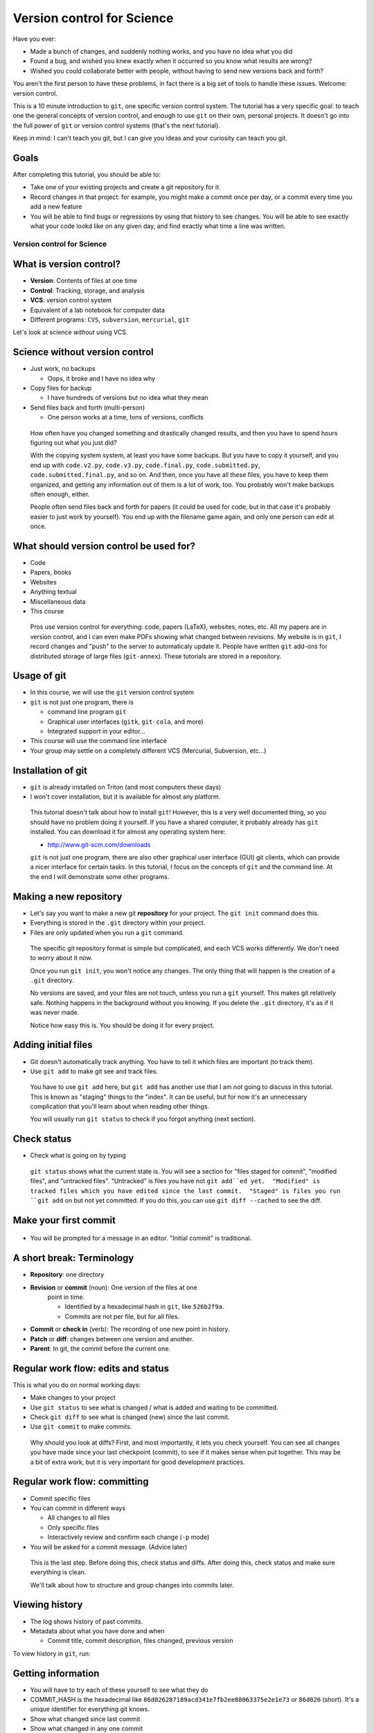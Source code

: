 ===========================
Version control for Science
===========================

Have you ever:

* Made a bunch of changes, and suddenly nothing works, and you have no
  idea what you did

* Found a bug, and wished you knew exactly when it occurred so you
  know what results are wrong?

* Wished you could collaborate better with people, without having to
  send new versions back and forth?

You aren't the first person to have these problems, in fact there is a
big set of tools to handle these issues.  Welcome: version control.

This is a 10 minute introduction to ``git``, one specific version
control system.  The tutorial has a very specific goal: to teach one
the general concepts of version control, and enough to use ``git`` on
their own, personal projects.  It doesn't go into the full power of
``git`` or version control systems (that's the next tutorial).

Keep in mind: I can't teach you git, but I can give you ideas and your
curiosity can teach you git.

Goals
-----

After completing this tutorial, you should be able to:

* Take one of your existing projects and create a git repository for it.

* Record changes in that project: for example, you might make a commit
  once per day, or a commit every time you add a new feature

* You will be able to find bugs or regressions by using that history
  to see changes.  You will be able to see exactly what your code
  lookd like on any given day, and find exactly what time a line was
  written.




Version control for Science
===========================

What is version control?
------------------------

* **Version**: Contents of files at one time
* **Control**: Tracking, storage, and analysis
* **VCS**: version control system
* Equivalent of a lab notebook for computer data
* Different programs: ``CVS``, ``subversion``, ``mercurial``, ``git``

Let's look at science *without* using VCS.

Science without version control
-------------------------------

* Just work, no backups

  - Oops, it broke and I have no idea why

* Copy files for backup

  - I have hundreds of versions but no idea what they mean

* Send files back and forth (multi-person)

  - One person works at a time, tons of versions, conflicts

.. epigraph::

   How often have you changed something and drastically changed
   results, and then you have to spend hours figuring out what you
   just did?

   With the copying system system, at least you have some backups.  But you have to
   copy it yourself, and you end up with ``code.v2.py``, ``code.v3.py``,
   ``code.final.py``, ``code.submitted.py``,
   ``code.submitted.final.py``, and so on.  And then, once you have
   all these files, you have to keep them organized, and getting any
   information out of them is a lot of work, too.  You probably won't
   make backups often enough, either.

   People often send files back and forth for papers (it could be used for code,
   but in that case it's probably easier to just work by yourself).
   You end up with the filename game again, and only one person can
   edit at once.



..
    What can you get out of version control?
    ----------------------------------------

    * Let's look at that data you can get out of a version controled
      project

    .. epigraph::

       This shows some ``git`` command line options that show you very
       useful information.  In the next part, we'll talk about how to
       actually put this information into ``git``.


    Differences between versions
    ----------------------------

    * You are working on a project, and it stopped working.  You changed
      something and broke it.
    * You can't figure out why and don't remember what you changed.
    * You type ``git diff`` at the terminal, and see every change since
      your last "commit".

    .. code:: diff

	diff --git a/support/algorithms.py b/support/algorithms.py
	index d96131b..6114c3b 100644
	--- a/support/algorithms.py
	+++ b/support/algorithms.py
	@@ -131,7 +131,7 @@
	     weighted = False
	-    def __init__(self, g, dir=None, basename=None, **kwargs):
	+    def __init__(self, g, dir=None, basename=None, cache=None, **kwargs):
		 """
		 Arguments:


    .. epigraph::

       What is the point of diffs?  Let's say you have tens of thousands
       of lines of code, and you make a few changes.  In order to
       comprehend what has changed, looking at the files themselves is too
       much.  Instead, we have a tool, the **diff**, that can direct our
       attention *only* to the important parts.

       The terms **diff** and **patch** are mostly interchangeable
       (Incidentally, ``diff`` is a program that makes diffs out of two
       files, ``patch`` is a program that takes a file and a diff and
       produces the other file).  They are one of the fundamental building
       blocks of programming, so you will see them often.

       Running ``git diff`` tells you the changes made since the last
       commit (save point), but you can get other diffs too.

       Here's how to read it:

       First two lines provide some general metadata - exactly what this
       part is about.  The details aren't important now.

       Next, we see ``--- FILENAME`` and ``+++ FILENAME``, saying what file
       this diff is of.

       Then, we see ``@@ -131,7 +131,7 @@``, which says what lines this
       diff relates to.

       Then, we see the diff itself.  Each line beginning with ``-`` is a
       line **removal**, and each line with beginning with ``+`` is a line
       **addition**.  For a line that is changed (like this example), you
       see both ``-`` and ``+`` together.

       Before and after the ``-`` and ``+``, you have **context**, which
       are unchanged lines.  You need a few lines before and after in
       order to properly understand what is changed.


       There are other diff formats.  There is a **word diff** that is
       based on words instead of lines.  It can be very useful sometimes
       (and what I look at more often than regular diffs).

       `Github example (for this talk).
       <https://github.com/rkdarst/scicomp/commit/32484303269df229756aca2e288d4f8816c4b846>`_



    What are recent changes?
    ------------------------

    * You can look at the **log** to see all past changes.

      * ``git log`` to see just descriptions, times, and who made the
	change.

    * If multiple people are working on the same project, you can check
      what others are doing.

    .. epigraph::

       The log also includes a *commit message*, which can explain to
       others (or yourself) what was going on at that time.  This is
       especially useful for multi-person projects.  There are many
       variations on these commands, including ``git log -p`` to show the
       diffs also, and ``git log --stat`` to show what files are changing.

       * `Github example (for this class itself).
	 <https://github.com/rkdarst/scicomp/commits/master>`_



    Where did a line come from?
    ---------------------------

    * Let's say you find a bug that happened a long time ago.

    * Exactly when did it happen?

    * ``git annotate FILENAME`` can answer this question

    .. code::

       114175ac        (Richard Darst  2014-01-08 15:04:10 +0200       804)        args = (_get_file(self._binary),
       114175ac        (Richard Darst  2014-01-08 15:04:10 +0200       805)                "-seed", str(self._randseed),
       e9a83ab3        (Richard Darst  2013-11-02 16:52:16 +0200       806)                "-w" if self.weighted else '-uw', #unweighted or weighted
       e9a83ab3        (Richard Darst  2013-11-02 16:52:16 +0200       807)                "-f", self.graphfile,
       8085f076        (Richard Darst  2014-01-23 19:07:45 +0200       808)                )

    * This shows , for every line, who wrote it and when.

    .. epigraph::

       This command is used less often, but when you need it, it's very
       helpful.

       Let's say that you just found a bug, a bad one.  You need to know
       immediately how many results are wrong: Are the plots you showed
       your boss one week ago wrong?  What about those from one month ago?
       If you are making lots of changes, or working with several people,
       this may not be obvious.

       If you can track down the bug to a few lines, the annotate command
       will tell you the change ID (more on this later), who made the
       change, , when the change  was made, the line number, and the
       actual code.  You can use the change ID to get further information
       on the change.

       This looks a bit ugly, but graphical user interfaces make it much
       more convenient (and there are many).

       Of course, you can view these older versions, too: ``git show
       COMMIT-ID:filename.py``

       * `Github example (this page).
	 <https://github.com/rkdarst/scicomp/blame/master/tut/git-10-minute/git-10-minute.rst>`_



What should version control be used for?
----------------------------------------

* Code
* Papers, books
* Websites
* Anything textual
* Miscellaneous data
* This course

.. epigraph::

    Pros use version control for everything: code, papers (LaTeX),
    websites, notes, etc.  All my papers are in version control, and I
    can even make PDFs showing what changed between revisions.  My
    website is in ``git``, I record changes and "push" to the server
    to automaticaly update it.  People have written ``git`` add-ons
    for distributed storage of large files (``git-annex``).  These
    tutorials are stored in a repository.



Usage of git
------------
* In this course, we will use the ``git`` version control system
* ``git`` is not just one program, there is

  - command line program ``git``
  - Graphical user interfaces (``gitk``, ``git-cola``, and more)
  - Integrated support in your editor...

* This course will use the command line interface
* Your group may settle on a completely different VCS (Mercurial,
  Subversion, etc...)



Installation of git
-------------------

* ``git`` is already installed on Triton (and most computers these days)
* I won't cover installation, but it is available for almost any platform.

.. epigraph::

   This tutorial doesn't talk about how to install ``git``!  However, this
   is a very well documented thing, so you should have no problem
   doing it yourself.  If you have a shared computer, it probably
   already has ``git`` installed.  You can download it for almost any
   operating system here:

   - http://www.git-scm.com/downloads

   ``git`` is not just one program, there are also other graphical
   user interface (GUI) git clients, which can provide a nicer
   interface for certain tasks.  In this tutorial, I focus on the
   concepts of ``git`` and the command line.  At the end I will
   demonstrate some other programs.



Making a new repository
-----------------------

* Let's say you want to make a new git **repository** for your project.  The
  ``git init`` command does this.

  .. console::

     $ cd /path/to/your/project/
     $ git init

* Everything is stored in the ``.git`` directory within your project.

* Files are only updated when you run a ``git`` command.


.. epigraph::

   The specific git repository format is simple but complicated, and
   each VCS works differently.  We don't need to worry about it now.

   Once you run ``git init``, you won't notice any changes.  The only
   thing that will happen is the creation of a ``.git`` directory.

   No versions are saved, and your files are not touch, unless you run
   a ``git`` yourself.  This makes git relatively safe.  Nothing
   happens in the background without you knowing.  If you delete the
   ``.git`` directory, it's as if it was never made.

   Notice how easy this is.  You should be doing it for every project.


Adding initial files
--------------------

* Git doesn't automatically track anything.  You have to tell it which
  files are important (to track them).

* Use ``git add`` to make git see and track files.

  .. console::

     $ git add code1.py mod2.py README.txt

.. epigraph::

   You have to use ``git add`` here, but ``git add`` has another use
   that I am *not* going to discuss in this tutorial.  This is known
   as "staging" things to the "index".  It can be useful, but for now
   it's an unnecessary complication that you'll learn about when
   reading other things.

   You will usually run ``git status`` to check if you forgot anything
   (next section).



Check status
------------

* Check what is going on by typing

  .. console::

     $ git status
     # On branch master
     # ...
     # Changes to be committed:
     #
     #       new file:   README.txt
     #       new file:   code1.py
     #       new file:   mod2.py

.. epigraph::

   ``git status`` shows what the current state is.  You will see a
   section for "files staged for commit", "modified files", and
   "untracked files".  "Untracked" is files you have not ``git
   add``ed yet.  "Modified" is tracked files which you have edited
   since the last commit.  "Staged" is files you run ``git add`` on
   but not yet committed.  If you do this, you can use ``git diff
   --cached`` to see the diff.


Make your first commit
----------------------

  .. console::

     $ git commit

* You will be prompted for a message in an editor.  "Initial commit"
  is traditional.


A short break: Terminology
--------------------------

* **Repository**: one directory

* **Revision** or **commit** (noun): One version of the files at one
    point in time.

    - Identified by a hexadecimal hash in ``git``, like ``526b2f9a``.

    - Commits are not per file, but for all files.

* **Commit** or **check in** (verb): The recording of one new point in history.

* **Patch** or **diff**: changes between one version and another.

* **Parent**: In git, the commit before the current one.


Regular work flow: edits and status
-----------------------------------

This is what you do on normal working days:

* Make changes to your project

* Use ``git status`` to see what is changed / what is added and waiting to be committed.

  .. console::

     $ git status

* Check ``git diff`` to see what is changed (new) since the last
  commit.

* Use ``git commit`` to make commits.

.. epigraph::

   Why should you look at diffs?  First, and most importantly, it lets
   you check yourself.  You can see all changes you have made since
   your last checkpoint (commit), to see if it makes sense when put
   together.  This may be a bit of extra work, but it is very
   important for good development practices.



Regular work flow: committing
-----------------------------

* Commit specific files

  .. console::

     $ git commit -a                         # commit all changes
     $ git commit file1.txt calculate.py     # commit specific files
     $ git commit -p                         # commit specific changes (it will ask you)
     $ git commit -p file1.txt               # commit specific changes in specific file

* You can commit in different ways

  - All changes to all files
  - Only specific files
  - Interactively review and confirm each change (``-p`` mode)

* You will be asked for a commit message.  (Advice later)

.. epigraph::

   This is the last step.  Before doing this, check status and diffs.
   After doing this, check status and make sure everything is clean.

   We'll talk about how to structure and group changes into commits
   later.



Viewing history
---------------

* The log shows history of past commits.

* Metadata about what you have done and when

  * Commit title, commit description, files changed, previous version

To view history in ``git``, run:

.. console::

   $ git log
   $ git log --oneline              # abbreviated format
   $ git log --patch                # also show patches
   $ git log --stat                 # also show stats
   $ git log --oneline --graph --decorate --all  # for later use



Getting information
-------------------

* You will have to try each of these yourself to see what they do

* COMMIT_HASH is the hexadecimal like ``86d026287189acd341e7fb2ee88063375e2e1e73`` or ``86d026`` (short).  It's a unique identifier for everything git knows.

* Show what changed since last commit

  .. console::

     $ git diff

* Show what changed in any one commit

  .. console::

     $ git show COMMIT_HASH

* Show what changed between any two commits

  .. console::

     $ git diff HASH1..HASH2

* Show old version of a file:

  .. console::

     $ git show COMMIT_HASH:file1.txt



Exercises
---------
* Next (and later in the talk) are some exercises which you will do
  yourself.
* They range from easy to hard.  Some people will just do the first
  few, and some will complete all of them.



Exercise Git-1.1: Connect to Triton
-----------------------------------
#. Everything today will be done via ``ssh`` on triton
#. To connect to triton, run:

   .. console::

      $ ssh USERNAME@triton.aalto.fi

#. Copy over example files to your home directory.  This location
   contains all examples and exercises for SCiP:

   .. console::

      /triton/scip/


Exercise Git-1.2: Standard configuration options
------------------------------------------------

#. Git has a configuration file stored in your home directory at
   ``~/.gitconfig``.  This has options that are shared among all of
   your repositories.  This can make your life easier.
#. You should at least set your name and email address wherever you
   work.
#. On triton, copy and paste the following commands into a shell. Don't
   forget to change the name/email to your own.

   .. console::

      $ git config --global user.name "Your Name"
      $ git config --global user.email your.name@domain.fi
      $ git config --global color.ui auto

      $ git config --global alias.log1a "log --oneline --graph --decorate --all"
      $ git config --global alias.st "status"
      $ git config --global alias.cm "commit"

#. You can also set your preferred editor if you don't want to use
   ``vim``

   .. console::

      $ git config --global core.editor "emacs"

#. Bonus: look at the ``git`` manual page for the config file and see
   the types of things that are available:

   .. console::

      $ man git config


Exercise Git-1.3: Making a new repository
-----------------------------------------

#. In this exercise, we will go to a directory with a simple project,
   make a new git repository, and go through the steps needed to make a
   commit.  The prototype is in ``scip/git/git-1/``.

#. Change to the directory

    .. console::

       $ cd ~/scip/git/git-1/

#. Run ``git init`` to create a new repository in a directory.

   .. console::

     $ git init
     Initialized empty Git repository in /home/darstr1/scip/git-1/.git/

#. Everything is stored in the ``.git`` directory within your project.
   Your files are never modified unless you run a ``git`` command that
   is supposed to.

#. You need to add all the files you are working on.  ``git`` doesn't
   make any guesses: you could have temporary files, backups, and so
   on that you don't want tracked.

   .. console::

      $ git add code1.py mod2.py README.txt

#. Make your initial commit using ``git commit``.  This records all
   files that have previously been ``add``\ ed.  An editor will come
   up.  Add the commit message of "Initial commit" at the top of the
   file and save.  (Hint: to save in ``vim``, the default editor, use
   ``ESC : w q ENTER``)

   .. console::

      $ git commit

#. Check if your commit appears in the log

   .. console::

      $ git log



Exercise Git-1.4: Making edits and commits
-------------------------------------------

#. Edit ``README.txt`` and add some lines.

#. Preview your changes before committing.  This is good practice to
   make sure that you know what you are doing.  Run ``git diff`` to
   see the differences, and ``git stat`` to see a summary showing that
   ``README.txt`` is modified.

#. Use ``git commit README.txt`` to record the file.

#. Repeat the above several times.  Make a) an edit to another file
   and commit, b) edits to two files at the same time and commit both,
   and c) add and commit a new file.  For each change, make the loop
   of edit, ``diff``, ``status``, ``commit``, ``log`` (to verify
   changes).


Exercise Git-1.5 Check information from history
-----------------------------------------------

#. You can make changes, but how do you use them?  Eventually, you
   will wonder "what was I doing a week ago?".  ``git`` has lots of
   tools to use to answer these questions.  We will explore them now.

#. Change to the OpenMP-Examples repository:

   .. console::

      $ cd ~/scip/git/OpenMP-Examples/

#. Run ``git log`` to see recent changes.  You should be able to see
   the description, author, and date.  Try adding on a ``-p`` or
   ``--stat`` options to get more details.

#. Run ``git log README`` to see recent changes to only the ``README``
   file.  You can limit to certain files this way, and even track them
   if they have been renamed.

#. What if you want to see an old version of a file?  You can see it
   using ``git show commit_id:filename``:

   .. console::

      $ git show 542c10d:README

Exercise Git-1.6: Bonus: Extra history information (annotate, diff)
-------------------------------------------------------------------
#. Often, you want to know more than just the changes.  What happens
   when you want to know *who* and *when* a particular line was
   created?  Well, there's a command for that (obviously).  ``git
   annotate`` takes a file, and for every line, shows you who
   committed it, when it was committed, and the commit hash.  You can
   use this to track down exactly when a bug was introduced, for
   example.

#. You should still be in the OpenMP-Examples directory from the
   previous exercise.

#. Run ``git annotate Title_Page.tex`` to see who has last changed each
   line.  Who is the main author of this file?  When was it last
   modified?

#. The long hexadecimal numbers are the version numbers.  Try to figure
   out what these ``git diff`` commands do:

   .. console::

      $ git diff be603ae            # same as git diff be603ae..HEAD
      $ git diff a17ad37..be603ae


Exercise Git-1.7: Bonus: ``.gitignore``
---------------------------------------
#) Make a file called ``.gitignore`` and put patterns of things you want to ignore.

   ::

     *.o
     *.pyc
     *~

#) This makes the "git status" output *more useful* and you generally
   want to keep your ignore file up to date.

.. epigraph::

   I should really emphasize how important the ``.gitignore`` file is!  It
   seems minor, but clean "status" output will really make ``git``
   much more usable.  ``.gitignore`` can be checked into version
   control itself.

#) Extra bonus: Create a ``.gitignore`` file in your home directory.
   To do this, find the configuration option for the global ignore
   file and set it to some common path, such as ``~/.gitignore``.




Sharing with others
-------------------
* Working by yourself is good, but you need to share!

* **The actual power of version control systems come from
  collaborating**

* Multiple people can work on the same project at the same time, and
  changes are merged together.

  - Even on the same *file*

* If two people edit the same lines at the same time, there is a
  **conflict**.


Branches and remotes
--------------------
* A branch is one independent line of work
* The git model considers everything a branch
* Even a remote server is considered a branch
* To combine two people's work, you must **merge** the branches

Due to time constraints and practicality, we will *not* go into
branches and remotes in great detail.


``git`` remotes
---------------

* Git **remote**: a separate location for code that can be linked to
  your repository

  * This is the fundamental unit of sharing code

  * You can look at code in the remote, and pull and push code from
    them.

* Protocols for accessing remotes:

  * **local filesystem** - on same computer,
    ``/proj/networks/darst/pcd/``

  * **ssh** - anything accessable via ssh,
    ``darstr1@amor.becs.hut.fi/proj/networks/darst/pcd/``,

  * **http** - using any web server,
    ``http://rkd.zgib.net/code/pcd.git``

  * **git** - special git server for efficiency,
    ``git://code.zgib.net/pcd.git``

* Remotes are conceptually like branches.


Commands for sending/receiving code
-----------------------------------

* Send your changes to server

  .. console::

     $ git push

* Get changes from server

  .. console::

     $ git pull

Conflicts
---------

* **Conflicts** are when you modify something at the same time someone
  else.

* They not common, but you will have to deal with them eventually.

* Conflicts happen when you *merge*, and you have to **resolve** them.

* When a conflict happens, the merge aborts and
  you have to resolve, then finish the merge.

  - Git generally has pretty good messages - **read them** and
    follow instructions.  Don't forget or miss it, it will be bad for
    everyone.

Dealing with conflicts: meta-notes
----------------------------------
* Commit everything before trying a ``merge``!

* You have two things shown: Your version and "their" version.

  - You need to make *one* version out of these two.

* Read the instructions, ``git`` will tell you what to do.

  ::

     Auto-merging file.txt
     CONFLICT (content): Merge conflict in file.txt
     Automatic merge failed; fix conflicts and then commit the result.

* ``git diff`` and ``git status`` are your friends - still.

* If you forget to finish the resolve, you will have problems later.



Dealing with conflicts: resolution steps
----------------------------------------

* ``git`` puts markers put in the code on the exact lines of conflict::

   <<<<<<<
   <lines you have written>
   =======
   <lines they have written>
   >>>>>>>

* ``git diff`` shows the conflicting lines

  .. console::

     $ git status          # show the files that are unresolved and resolved.
     $ git diff            # show what is unresolved

* You need to combine the two versions into one.  Look
  and edit it.

* Run the command it says to continue.

  .. console::

     $ git add FILE
     $ git commit          # remembers where you left off

* Finish with ``git status`` and ``git log1a`` and ``git diff`` to make
  sure everything is there.



Exercise Git-2.1: Pulling
-------------------------
#. In this set of exercises, we will explore git pushing, pulling, and
   conflict resolution at a very high level.  We aren't going to try
   to cover everything here, but we will see some of the major
   points.  It is better to become familiar with the basics before
   going too deep into branches, remotes, and conflicts.

#. Change to the directory ``~/scip/git/OpenMP-Examples-2/``
#. View branches and remotes using ``git remote -v``.  You can see
   that it is set with the ``github.com`` server.  This is a common
   project hosting site.
#. View current commits using ``git log``.
#. Pull using ``git pull``.
#. Check current commits using ``git log``.  What is new?


Exercise Git-2.2: Resolving a conflict
--------------------------------------
FIXME: modify this exercise to have ``from numpy import ...`` as the
conflicting line to make the resolution a bit less trivial.

#. In this exercise, I have set up simple get repository, all ready to
   do a pull and make a conflict.
#. Change to the directory ``~/scip/git/git-conflict/``.
#. Run ``git log`` and ``git status`` just to make sure that
   everything is clean (no untracked changes, no surprises).
#. Pull changes from the default remote:

   .. console::

      $ git pull

   You will see a big note about a conflict::

     Auto-merging code1.py
     CONFLICT (content): Merge conflict in code1.py
     Automatic merge failed; fix conflicts and then commit the result.

#. We will now resolve the conflict.  Run ``git status`` to see the
   situation.  It should (again) say that ``code1.py`` is the file
   with conflicts::

     # Unmerged paths:
     #   (use "git add/rm <file>..." as appropriate to mark resolution)
     #
     #       both modified:      code1.py

#. Open ``code1.py`` in an editor.  You will see conflict marks::

     <<<<<<< HEAD
     import scipy
     =======
     import numpy
     >>>>>>> a305cb507b399e02f1313390e3ea41cecb9b6dcf

   Between ``<<<<<<<`` and ``=======`` is what you have done (in
   ``HEAD``).  Between ``=======`` and ``>>>>>>>`` is what the server
   has changed (in ``a305cb5``).

#. You see that one side imported ``numpy``, and the other imported
   ``scipy``.  There's no problem with doing both of these, but since
   they happened on the same line, ``git`` doesn't try to guess how to
   put them together.  A more complicated case would be edits to the
   same line.

   To resolve this conflict, we simply add both of these imports.
   Edit the file and remove all conflict markers.  Make the top of the
   file look like this::

     import sys
     import os
     import scipy
     import numpy

#. We will check status to make sure things are OK.  Run ``git diff``
   and see the added and changed lines.

#. Run ``git add code1.py`` to tell ``git`` that we are done resolving
   this conflict and prepare it for committing.

#. Run ``git commit``.  An editor will open and you can adjust the
   commit message if you want.  Since there is nothing to add, just
   save and close.

#. Run ``git log`` and you should see that all changes are recorded,
   as well as the merge commit.


Exercise Git-2.3: Bonus: A full cycle of contribution
-----------------------------------------------------
#. In this exercise, you will clone a repository from github, add and
   edit some files, and send the change back.  This is a full cycle of
   what you would do if you are contributing to a real project.

#. First, clone the repository.  The repository you will be cloning is
   that of this lecture itself.  Clone using the ``git clone``
   command.  This makes a local copy of a repository on some server.

   .. console::

      git clone https://github.com/rkdarst/scicomp.git

   You will now find a new directory ``scicomp`` in your current
   directory.  Change into it.

   .. console::

      cd scicomp/

#. Now, you need to find some change to make.  There are several
   options here.  You can make a serious change that you would like to
   contribute to this talk, and I will probably actually use it.  Or,
   you can just make some random test edits for your own practice.  Go
   edit the files.  This talk is at ``tut/scip/git.rst``.

#. Commit the changes.  Use a good commit message, since someone else
   will be reading it to judge your commit!

#. Now, you have to get your commits from your computer to me.  Since
   you don't have rights to push directly to the repository, you will
   need to send me a patch.  You could open a pull request on github,
   but that is beyond the scope of this tutorial.  To do this, we will
   use ``git format-patch``.  We use do it with one argument of "the
   last upstream commit".  We can use the keyword ``origin/master``
   for this.

   .. console::

      $ git format-patch origin/master
      0001-COMMIT_TITLE.patch

   You can look at the ``.patch`` file to see the format.  It is
   formatted like a raw email.

#. Now, you need to get this file (the new ``.patch``) to me.  Command
   line email isn't set up on triton, so you should copy and attach
   this file to an email to me (``rkd@zgib.net``).  You could copy and
   paste it directly into an email, but certain mail programs can mess
   up whitespace and line wrapping, which will cause the patch to not
   apply cleanly which means it is hard to use.

#. Double-bonus: Research the "pull request" model of contributions.
   Github has good documentation on this.




How does this work in practice?
-------------------------------

* How often should you commit?  **Early and often!**

* Daily model:

  * You do work for a day.  The evening before, or next morning, run commit

  * Probably more practical for chaotic research projects

  * You probably want to commit every time you make an important figure or output, to save the code version used.

* Patch model

  * You record once for each new feature you add

  * Best for things with more structure.

* Commit messages: Try to make something useful but don't think too much.

  * "Add support for filtering by degrees" 

  * "Daily work"

  * "Daily work, compare with power law model"

  * General format is: one line summary, blank line, then the notes (example from networkx)

    ::

           add dynamic Graph surport to gexf (1.2draft)

           1. can save dynamic Graph as gexf (1.2draft) format
           2. add timeformat(date/double/integer) attribute to graph
           3. add 'start' and 'end' attribute to edge


Conflict notes
--------------

* Generally, conflicts are rare and not that bad when they occur.

* They **can** be bad if two people are working on the exact same
  code, for example two people rewriting the same function.

  * But that's the case with any VCS, because you are literally doing
    the same thing two different ways.

* However you resolve the conflict, the full history is still there so
  someone can always go back and do it differently later.

* Semantic conflicts - two incompatible changes that don't touch the
  same code, like renaming a function.  VCS don't detect these.

* As long as you have committed code at one point in time, it is
  relatively safe and won't get lost.


Working to reduce conflicts
---------------------------

* All VCSs are line-based.

  - Write in a way to make each line logical.

  - Wrap LaTeX paragraphs into lines.

* Separate big changes into different commits.

* Pull and push often!  The less difference between people, the fewer
  conflicts.

Other conflict resolution options
---------------------------------
* ``git mergetool``


Project management systems (e.g. Gitlab and GitHub)
---------------------------------------------------

* Example: https://git.becs.aalto.fi/complex-networks/verkko

* Project management systems integrate with most aspects of projects

  - Version control
  - Bug tracking
  - Change requests
  - User management
  - Project hosting and release management
  - Continuous integration: unit testing and deployment

* Provide order to the project and its key resource: the code


Conclusion
----------

* Start using a version control system to collect history.

* You can answer questions like these (you'll have to search later
  though):

  * What was I doing yesterday?

  * My code just broke, what did I change?

  * I just found a bug, I need to know when it got written so I will
    know how much is invalid.

  * What code did I run one month and eight days ago to make this
    plot?

* **Collaboration** is an important part of VCSs, but we have not
  fully covered it.


The end
-------







Next steps
==========

Summary of commands: basic
--------------------------

The commands needed, as we know them now.

* Initialization

  - ``git init``  (create new repository)
  - ``git add``  (begin tracking file)

* Working and committing

  - ``git status``  (see summary of changed files)
  - ``git diff``  (see exact latest changes)
  - ``git commit``  (make new commit)

* Viewing history

  - ``git log``  (show commits and messages)
  - ``git show``  (show old commit diffs, also show old versions of files)
  - ``git diff  A..B`` (show differences between any two versions)
  - ``git annotate``  (show when files were last edited)

Summary of commands: sharing and collaborating
----------------------------------------------

These are the extra commands we have learned today.

* Getting information

  - ``git status``
  - ``git log1a`` (``git log --oneline --decorate --graph --all``)

* Branches

  - ``git checkout``
  - ``git branch <new name>``
  - ``git merge``

* Dealing with remotes

  - ``git clone``  (get a copy of a remote repository)
  - ``git remote``  (maniputate remotes)
  - ``git fetch``
  - ``git pull``  (this is the same as ``git fetch`` followed by ``git merge``)
  - ``git push``
  - ``git merge``


* Conflicts

  - ``git diff`` (show conflicts)
  - ``git add``  (mark file as resolved)
  - ``git commit``  (mark conflict as resolved)
  - ``git status``  (use before and *after* conflict to ensure it is resolved)



References
----------
* Git manual pages:

  - ``git COMMAND -h``: brief summary of major options (to help your
    memory).

  - ``man git-COMMAND`` or ``git COMMAND --help``: Full manual page
    for each command.  These are very long and detailed, but once you
    have a critical mass, these are *the* places to go for
    authoritative information.

* The git book (Pro Git): http://www.git-scm.com/book/

  - This is probably the best, and most detailed, reference there is.

  - Remember that I have purposely left out many things from this
    first talk.  The following are not discussed: branches, remotes,
    pushing, pulling, cloning, servers

  - At this point, only these chapters are relevant.

    + Chapter 1, for basic setup

    + Chapter 2, for working on your own project

    + Chapter 3, discusses branching, etc (very good diagrams and
      explinations here).

    + Section 3.5 discusses remotes, pushing, pulling, etc (notice it's
      in the branching chapter).  Chapter 4 is more useful if you are
      setting up a server, but 4.3 (ssh keys) and 4.8 (GitLab) may be
      useful.

    + Chapter 5 discusses practical points of running a distributed project.

* `Official git documentation <http://git-scm.com/documentation>`_.
  This is good for reference once you have the basics down.

  - Manual pages for each command, online

  - Videos

  - An `official tutorial <http://git-scm.com/docs/gittutorial>`_ but
    I think it's probably too theoretical.

* This tutorial from `Software Carpentry
  <http://software-carpentry.org/v5/novice/git/index.html>`_ targeted
  to scientists.

* This `interactive tutorial <http://try.github.io/>`_ from Github

* Brain and Mind Laboratory `git micromanual <https://git.becs.aalto.fi/bml/bramila/wikis/git-micromanual>`_

* Complex networks group `How to use git <https://wiki.aalto.fi/display/CompNet/How+to+use+git>`_

* This is a `cool cheat sheet
  <http://ndpsoftware.com/git-cheatsheet.html>`_, but it is too
  involved for what we know so far.  Next week, it will be more
  useful.



The "staging area" or "index"
-----------------------------
* For simplicity, I leave out one thing common in introductory
  tutorials: the "staging area" or "index"
* For "regular work flow", you can also do this:

  - ``git add [ filename OR -a OR -p ]``: add file to staging area

  - ``git commit``: Commits files previously staged with ``git add``.

* This extra step can be useful for large projects, but for us it's
  just extra work.

* By using ``git commit``  with a filename, ``-a`` (all changes), or
  ``-p`` (interactively select changes), it does the same job as ``git
  add`` followed by ``git commit``.

* Just be aware that you will see this in other tutorials.  You can
  replace ``add+commit`` with just ``commit`` if you want.



Other things to try
-------------------

Here are some ideas for independent study that you need to try
yourself:

* If you need to revert to a former version of the file:

  .. console::

     $ git checkout VERSION -- FILENAME(s)
     $ git checkout -p VERSION -- FILENAME(s)     # revert only certain parts
     $ git reset FILENAME(s)        # run this afterwards to reset the index - eliminate a complexity we haven't discussed

* If you want to go back to an old version and lose recent commits:

  .. console::

     $ git reset COMMIT_HASH            # doesn't lose file changes
     $ git reset COMMIT_HASH  --hard    # obliterates changes in working directory - dangerous!

* There are many git GUIs, including

  .. console::

     $ gitk
     $ git-cola


